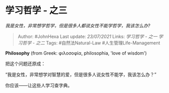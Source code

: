 * 学习哲学 - 之三
  :PROPERTIES:
  :CUSTOM_ID: 学习哲学---之三
  :END:

/我是女性，非常想学哲学，但是很多人都说女性不能学哲学，我该怎么办?/

#+BEGIN_QUOTE
  Author: #JohnHexa Last update: /23/07/2021/ Links: [[学习哲学 - 之一]]
  [[学习哲学 - 之二]] Tags: #自然法Natural-Law #人生管理Life-Management
#+END_QUOTE

*Philosophy* (from Greek: φιλοσοφία, philosophia, 'love of wisdom')

把这个问题还原成：

“我是女性，非常想学对智慧的爱，但是很多人说女性不能学，我该怎么办？”

你应该------让这些人学习查字典。

